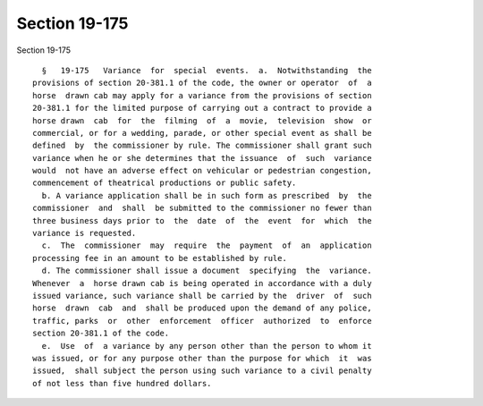Section 19-175
==============

Section 19-175 ::    
        
     
        §   19-175   Variance  for  special  events.  a.  Notwithstanding  the
      provisions of section 20-381.1 of the code, the owner or operator  of  a
      horse  drawn cab may apply for a variance from the provisions of section
      20-381.1 for the limited purpose of carrying out a contract to provide a
      horse drawn  cab  for  the  filming  of  a  movie,  television  show  or
      commercial, or for a wedding, parade, or other special event as shall be
      defined  by  the commissioner by rule. The commissioner shall grant such
      variance when he or she determines that the issuance  of  such  variance
      would  not have an adverse effect on vehicular or pedestrian congestion,
      commencement of theatrical productions or public safety.
        b. A variance application shall be in such form as prescribed  by  the
      commissioner  and  shall  be submitted to the commissioner no fewer than
      three business days prior to  the  date  of  the  event  for  which  the
      variance is requested.
        c.  The  commissioner  may  require  the  payment  of  an  application
      processing fee in an amount to be established by rule.
        d. The commissioner shall issue a document  specifying  the  variance.
      Whenever  a  horse drawn cab is being operated in accordance with a duly
      issued variance, such variance shall be carried by the  driver  of  such
      horse  drawn  cab  and  shall be produced upon the demand of any police,
      traffic, parks  or  other  enforcement  officer  authorized  to  enforce
      section 20-381.1 of the code.
        e.  Use  of  a variance by any person other than the person to whom it
      was issued, or for any purpose other than the purpose for which  it  was
      issued,  shall subject the person using such variance to a civil penalty
      of not less than five hundred dollars.
    
    
    
    
    
    
    